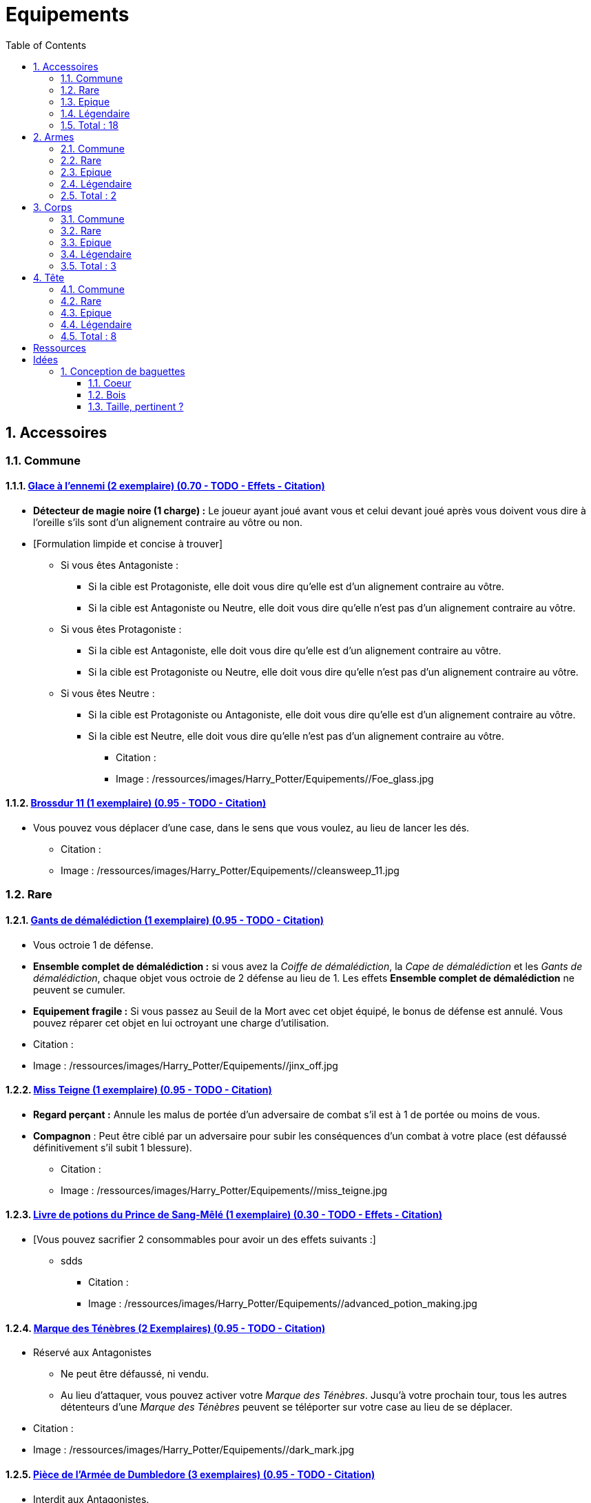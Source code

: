 :experimental:
:source-highlighter: pygments
:data-uri:
:icons: font

:toc:
:numbered:

:equipementsdir: /ressources/images/Harry_Potter/Equipements/

= Equipements

== Accessoires

=== Commune

==== http://harrypotter.wikia.com/wiki/Foe-Glass[Glace à l'ennemi (2 exemplaire) (0.70 - TODO - Effets - Citation)]

** *Détecteur de magie noire (1 charge) :* Le joueur ayant joué avant vous et celui devant joué après vous doivent vous dire à l'oreille s'ils sont d'un alignement contraire au vôtre ou non.
** [Formulation limpide et concise à trouver]
*** Si vous êtes Antagoniste :
**** Si la cible est Protagoniste, elle doit vous dire qu'elle est d'un alignement contraire au vôtre.
**** Si la cible est Antagoniste ou Neutre, elle doit vous dire qu'elle n'est pas d'un alignement contraire au vôtre.
*** Si vous êtes Protagoniste :
**** Si la cible est Antagoniste, elle doit vous dire qu'elle est d'un alignement contraire au vôtre.
**** Si la cible est Protagoniste ou Neutre, elle doit vous dire qu'elle n'est pas d'un alignement contraire au vôtre.
*** Si vous êtes Neutre :
**** Si la cible est Protagoniste ou Antagoniste, elle doit vous dire qu'elle est d'un alignement contraire au vôtre.
**** Si la cible est Neutre, elle doit vous dire qu'elle n'est pas d'un alignement contraire au vôtre.

* Citation :
* Image : {equipementsdir}/Foe_glass.jpg

==== http://harrypotter.wikia.com/wiki/Cleansweep_Eleven[Brossdur 11 (1 exemplaire) (0.95 - TODO - Citation)]

** Vous pouvez vous déplacer d'une case, dans le sens que vous voulez, au lieu de lancer les dés.

* Citation :
* Image : {equipementsdir}/cleansweep_11.jpg

=== Rare

==== http://harrypotter.wikia.com/wiki/Jinx-Off[Gants de démalédiction (1 exemplaire) (0.95 - TODO - Citation)]

* Vous octroie 1 de défense.
* *Ensemble complet de démalédiction :* si vous avez la _Coiffe de démalédiction_, la _Cape de démalédiction_ et les _Gants de démalédiction_, chaque objet vous octroie de 2 défense au lieu de 1. Les effets *Ensemble complet de démalédiction* ne peuvent se cumuler.
* *Equipement fragile :* Si vous passez au Seuil de la Mort avec cet objet équipé, le bonus de défense est annulé. Vous pouvez réparer cet objet en lui octroyant une charge d'utilisation.

* Citation :
* Image : {equipementsdir}/jinx_off.jpg

==== http://harrypotter.wikia.com/wiki/Mrs_Norris[Miss Teigne (1 exemplaire) (0.95 - TODO - Citation)]

** *Regard perçant :* Annule les malus de portée d'un adversaire de combat s'il est à 1 de portée ou moins de vous.
** *Compagnon* : Peut être ciblé par un adversaire pour subir les conséquences d'un combat à votre place (est défaussé définitivement s'il subit 1 blessure).

* Citation :
* Image : {equipementsdir}/miss_teigne.jpg

==== http://harrypotter.wikia.com/wiki/Severus_Snape%27s_copy_of_Advanced_Potion-Making[Livre de potions du Prince de Sang-Mêlé (1 exemplaire) (0.30 - TODO - Effets - Citation)]

** [Vous pouvez sacrifier 2 consommables pour avoir un des effets suivants :]
*** sdds

* Citation :
* Image : {equipementsdir}/advanced_potion_making.jpg

==== http://harrypotter.wikia.com/wiki/Dark_Mark[Marque des Ténèbres (2 Exemplaires) (0.95 - TODO - Citation)]

* Réservé aux Antagonistes
** Ne peut être défaussé, ni vendu.
** Au lieu d'attaquer, vous pouvez activer votre _Marque des Ténèbres_. Jusqu'à votre prochain tour, tous les autres détenteurs d'une _Marque des Ténèbres_ peuvent se téléporter sur votre case au lieu de se déplacer.

* Citation :
* Image : {equipementsdir}/dark_mark.jpg

==== http://harrypotter.wikia.com/wiki/Dumbledore%27s_Army_coin[Pièce de l'Armée de Dumbledore (3 exemplaires) (0.95 - TODO - Citation)]

* Interdit aux Antagonistes.
** Ne peut être vendu.
** Au lieu d'attaquer, vous pouvez activer votre _Pièce de l'Armée de Dumbledore_. Jusqu'à votre prochain tour, tous les autres détenteurs d'une _Pièce de l'Armée de Dumbledore_ peuvent se téléporter sur votre case au lieu de se déplacer.

* Citation :
* Image : {equipementsdir}/dumbledore_army_coin.jpg

==== http://harrypotter.wikia.com/wiki/Nimbus_2001[Nimbus 2001 (1 exemplaire) (0.95 - TODO - Citation)]

** Vous pouvez vous déplacer jusqu'à deux cases, dans le sens que vous voulez, au lieu de lancer les dés.

* Citation :
* Image : {equipementsdir}/nimbus_2001.jpg

==== http://harrypotter.wikia.com/wiki/Buckbeak[Buck (1 exemplaire) (0.95 - TODO - Citation)]

** *Envol :* vous rajoute 1 de portée.
** *Loyauté :* vous ne pouvez bénéficier du bonus de cet équipement pour attaquer un de ses anciens propriétaires.
** *Compagnon :* Peut être ciblé par un adversaire pour subir les conséquences d'un combat à votre place (est défaussé définitivement s'il subit 2 blessures).

* Citation :
* Image : {equipementsdir}/buckbeak.jpg

=== Epique

==== http://harrypotter.wikia.com/wiki/Nagini[Nagini (1 exemplaire) (0.95 - TODO - Citation)]

* *Fidélité extrême à Voldemort :* Réservé aux Antagonistes.
* *Venin :* Les blessures de combat que vous infligez baissent également les Blessures maximums, se limite à [X] effets par cible.
* *Compagnon :* Peut être ciblé par un adversaire pour subir les conséquences d'un combat à votre place (est défaussé définitivement s'il subit 2 blessures).

* Citation :
* Image : {equipementsdir}/thestral.jpg


==== http://harrypotter.wikia.com/wiki/Thestral[Sombral (1 exemplaire) (0.95 - TODO - Citation)]

* *Monture de mauvaise augure :* vous ne pouvez équiper le Sombral que si vous avez été au seuil de la mort au moins une fois.
* *Squelette musclé :* vous permet d'avoir une carte de plus dans votre main.
* *Odeur du sang :* lors de votre phase de déplacement, vous pouvez vous approcher d'une case supplémentaire vers un personnage blessé s'il est à votre portée.
* *Compagnon :* Peut être ciblé par un adversaire pour subir les conséquences d'un combat à votre place (est défaussé définitivement s'il subit 2 blessures).

* Citation :
* Image : {equipementsdir}/thestral.jpg

==== http://harrypotter.wikia.com/wiki/Firebolt_Supreme[Eclair de feu suprême (1 exemplaire) (0.95 - TODO - Citation)]

* Vous pouvez vous déplacer jusqu'à trois cases, dans le sens que vous voulez, au lieu de lancer les dés.
* Vos attaquants ont -1 de portée.

* Citation :
* Image : {equipementsdir}/firebolt.jpg

==== http://harrypotter.wikia.com/wiki/Hand_of_Glory[Main de la gloire (1 exemplaire) (0.65 - TODO - Effets - Citation)]

* L'effet de la _Poudre d'Obscurité Instantanée du Pérou_ est annulé lorsque vous attaquez.
* [effet supplémentaire ?]

* Citation :
* Image : {equipementsdir}/hand_of_glory.jpg

=== Légendaire

==== http://harrypotter.wikia.com/wiki/Resurrection_Stone[Pierre de Résurrection (1 exemplaire) (0.30 - TODO - Effets - Citation)]

* Vous pouvez demander au dernier joueur décédé de regarder toutes les mains des autres joueurs afin de vous en informer. Il n'est pas obligé de dire la vérité.
* Peut être équipé avec la Pierre de Résurrection et la Cape d'Invisibilité.
* Si vous avez équipé dans la partie la Cape d'Invisibilité et la Baguette de Sureau, vous devenez le Maître de la Mort. Mourir ne vous fera perdre aucun point.

* Citation :
* Image : {equipementsdir}/resurrection_stone.jpg

=== Total : 18

== Armes

=== Commune

==== http://harrypotter.wikia.com/wiki/Rubeus_Hagrid%27s_crossbow[Arbalète de Rubeus Hagrid]

* +1 d'attaque.
* +2 de portée.
* [Un tour de cd dû au rechargement ?]

==== http://harrypotter.wikia.com/wiki/Replica_of_the_Sword_of_Gryffindor[dssd]

* ?
* [Peu d'armes existent pr le moment, vraiment pertinent d'en mettre une "inutile" ?]

=== Rare

=== Epique

=== Légendaire

==== http://harrypotter.wikia.com/wiki/Elder_Wand[Baguette de sureau (1 exemplaire) (0.70 - TODO - Effets - Citation)]

* Double tous vos bonus d'attaque , qu'ils soient actifs ou passifs.
* *Maîtrise :* [condition], double tous vos bonus de défense.
* Si vous êtes battu lors d'une attaque, la Baguette de Sureau rentre en possession de votre assaillant.
* Peut-être équipé avec la Pierre de Résurrection et la Cape d'Invisibilité.
* Si vous avez équipé dans la partie la Cape d'Invisibilité et la Pierre de Résurrection, vous devenez le Maître de la Mort. Mourir ne vous fera perdre aucun point.

* Citation :
* Image : {equipementsdir}/elder_wand.jpg

==== http://harrypotter.wikia.com/wiki/Sword_of_Gryffindor[Epée de Godric Griffondor (1 exemplaire) (0.70 - TODO - Effets - Citation)]

* + 1 attaque.
* Cette épée garde ses caractéristiques tout au long de la partie, même si elle change de propriétaire ou qu'elle va dans la défausse.
* A chaque fois que vous attaquez un adversaire, si la différence de dégât en votre faveur est égal ou supérieur à 4, l'arme adverse est brisée et la votre gagne systématiquement ses effets bénéfiques si ceux-ci sont plus puissants que les vôtres (les armes sont défaussées éternellement, placez-les sous la carte de l'Epée).

* Citation :
* Image : {equipementsdir}/godrics_sword.jpg

=== Total : 2

== Corps

=== Commune

===== http://harrypotter.wikia.com/wiki/Shield_Cloak[Manteau bouclier]

* Encaisser une seule attaque ?

=== Rare

==== http://harrypotter.wikia.com/wiki/Jinx-Off[Cape de démalédiction (1 exemplaire) (0.95 - TODO - Citation)]

* Vous octroie 1 de défense.
* *Ensemble complet de démalédiction :* si vous avez la _Coiffe de démalédiction_, la _Cape de démalédiction_ et les _Gants de démalédiction_, chaque objet vous octroie de 2 défense au lieu de 1. Les effets *Ensemble complet de démalédiction* ne peuvent se cumuler.
* *Equipement fragile :* Si vous passez au Seuil de la Mort avec cet objet équipé, le bonus de défense est annulé. Vous pouvez réparer cet objet en lui octroyant une charge d'utilisation.

* Citation :
* Image : {equipementsdir}/jinx_off.jpg

==== http://harrypotter.wikia.com/wiki/Invisibility_cloak[Cape d'Invisibilité standard (1 exemplaire) (0.95 - TODO - Citation)]

* *Invisibilité dégradative (2 charges) :*
** Utilisable uniquement durant votre tour, dure 1 tour.
** On ne peut vous attaquer que si l'on est sur la même case que vous ou à une case de distance. N'interagit pas avec la portée.

* Citation :
* Image : {equipementsdir}/invisbility_cloak_standard.jpg

=== Epique

=== Légendaire

==== http://harrypotter.wikia.com/wiki/Cloak_of_Invisibility[Cape d'Invisibilité (1 exemplaire) (0.80 - TODO - Effets - Citation)]

* [On ne peut vous attaquer que si l'on est sur la même case que vous ou à une case de distance. N'interagit pas avec la portée.]
* [Résister aux effets négatifs ?]
* Peut-être équipé avec la Pierre de Résurrection et la Baguette de Sureau.
* Si vous avez équipé dans la partie la Pierre de Résurrection et la Baguette de Sureau, vous devenez le Maître de la Mort. Mourir ne vous fera perdre aucun point.

* Citation :
* Image : {equipementsdir}/invisbility_cloak.jpg

=== Total : 3

== Tête

=== Commune

==== http://harrypotter.wikia.com/wiki/Spectrespecs[Lorgnospectres (2 exemplaires) (0.95 - TODO - Citation)]

* *Détecteur de Joncheruine :* vous pouvez voir les joncheruines autour de la tête des personnages. Cela ne sert à rien. Les objets _Cape d'Invisibilité standard_ et _Cape d'Invisibilité_ ont leurs effets annulés contre vous.

* Citation :
* Image : {equipementsdir}/spectrespecs.jpg

==== http://harrypotter.wikia.com/wiki/Narcissa_Malfoy%27s_spider_earrings[Narcissa_Malfoy%27s_spider_earrings (1 exemplaire)]

* *Bijou de sang-pur :* cet équipement peut être vendu comme équipement de qualité Epique.

* Citation :
* Image : {equipementsdir}/spider_earrings.jpg

==== http://harrypotter.wikia.com/wiki/Quidditch_helmet[Casque de Quidditch (1 exemplaire)]

* Vous octroie 1 de défense, 1 de défense de plus si vous êtes attaqué au corps-à-corps.

* Image : {equipementsdir}/quidditch_helmet.jpg

=== Rare

==== http://harrypotter.wikia.com/wiki/Luna_Lovegood%27s_lion_hat[Chapeau lion de Luna Lovegood (1 exemplaire) (0.95 - TODO - Citation)]

* Vous octroie 1 de défense.
* *Rugissement effrayant (2 charges d'utilisation) :* les personnages autour de votre case reculent d'une case sans l'activer.

* Citation :
* Image : {equipementsdir}/chapeau_lion.jpg

==== http://harrypotter.wikia.com/wiki/Jinx-Off[Coiffe de démalédiction (1 exemplaire) (0.95 - TODO - Citation)]

* Vous octroie 1 de défense.
* *Ensemble complet de démalédiction :* si vous avez la _Coiffe de démalédiction_, la _Cape de démalédiction_ et les _Gants de démalédiction_, chaque objet vous octroie de 2 défense au lieu de 1. Les effets *Ensemble complet de démalédiction* ne peuvent se cumuler.
* *Equipement fragile :* Si vous passez au Seuil de la Mort avec cet objet équipé, le bonus de défense est annulé. Vous pouvez réparer cet objet en lui octroyant une charge d'utilisation.

* Citation :
* Image : {equipementsdir}/jinx_off.jpg

=== Epique

==== http://harrypotter.wikia.com/wiki/Alastor_Moody%27s_magical_eye[Oeil magique d'Alastor Maugrey (1 exemplaire) (0.95 - TODO - Citation)]

* Pendant votre tour, vous pouvez choisir un joueur, celui-ci devra vous réveler sa main, et uniquement à vous.

* Citation :
* Image : {equipementsdir}/magical_eye_moody.jpg

==== http://harrypotter.wikia.com/wiki/Sorting_Hat[Le Choixpeau magique (1 exemplaire) (0.95 - TODO - Citation)]

* (Réservé aux Protagonistes) Lorsque vous êtes attaqué à 2 Blessures de la mort ou moins, vous pouvez obtenir l'arme Epée de Godric Griffondor, qu'importe la pile dans laquelle elle se trouve et même un autre joueur la possédait déjà.
* *Legilimency chapelière (2 charges d'utilisation) :* Le joueur ciblé doit indiqué son identité et sa quête aux autres joueurs. Il peut lancez les deux dés, s'il fait [5 ou plus], il a le droit de mentir.

* Citation :
* Image : {equipementsdir}/sorting_hat.jpg

=== Légendaire

==== http://harrypotter.wikia.com/wiki/Rowena_Ravenclaw%27s_diadem[Diadème de Rowena Serdaigle (1 exemplaire) (0.95 - TODO - Citation)]

* *Sagesse :* pendant votre tour, vous avez le droit de revenir sur une de vos actions (déplacement, attaque, utilisation d'une compétence, etc.) pour en annuler l'effet et les conséquences. [Vous pourrez recommencer cette action si vous le souhaitez.]

* Citation :
* Image : {equipementsdir}/ravenclaw_diadem.jpg

=== Total : 8

= Ressources

* http://harrypotter.wikia.com/wiki/Peter_Pettigrew's_wand
* http://harrypotter.wikia.com/wiki/Wand_core
* http://harrypotter.wikia.com/wiki/Wand_wood
* http://harrypotter.wikia.com/wiki/Wand
* http://harrypotter.wikia.com/wiki/Wandlore
* http://harrypotter.wikia.com/wiki/Category:Weapons
* http://harrypotter.wikia.com/wiki/Category:Objects

* Faire le tour des animaux qui existent dans l'univers

* http://harrypotter.wikia.com/wiki/Dragon-skin_coat

= Idées

== Conception de baguettes

=== Coeur

=== Bois

==== http://harrypotter.wikia.com/wiki/Acacia[Acacia]

* Un jet pour savoir si cela fonctionne, plus l'on le réussit, plus on maîtrise cet aspect jusqu'à ce que ça n'existe plus.
* Pvr assez puissant
* La maîtrise annulerait de l'alaétoire ? Quelle condition de maîtrise ?

==== http://harrypotter.wikia.com/wiki/Alder[Alder] ou http://harrypotter.wikia.com/wiki/Willow

* Baguette de heal ?

==== http://harrypotter.wikia.com/wiki/Beech[Beech]

* Choix aléatoire de la cible, plein effet si le choix a été aléatoire.

==== http://harrypotter.wikia.com/wiki/Blackthorn[Blackthorn]

* Renforcer le côté belliqueux d'un personnage.
* maîtrise suite à bcp de combats / blessures engagés ?

==== http://harrypotter.wikia.com/wiki/Cherry_(tree)

* A voir ?

==== http://harrypotter.wikia.com/wiki/Chestnut_(tree)[Chestnut]

* Baguette contre les compagnons ?

==== http://harrypotter.wikia.com/wiki/Laurel[Laurel]

* Bonus absent si pour achever un personnage ?

==== http://harrypotter.wikia.com/wiki/Mahogany[Mahogany] ou http://harrypotter.wikia.com/wiki/Rowan[Rowar]

* Fort bonus de déf

==== http://harrypotter.wikia.com/wiki/Maple[Erable]

* Bonus à voir avec les lieux

==== http://harrypotter.wikia.com/wiki/Silver_lime[Silver lime]

* Fort en legilymency, donc peut-être voir la main de l'adversaire qu'on blesse ?

==== http://harrypotter.wikia.com/wiki/Swamp_mayhaw

* Bois classique. Rien de particulier, stat de base.

==== http://harrypotter.wikia.com/wiki/Walnut_(tree)[Walnut]

* Bonus de versatilité, en changeant d'adversaire.

==== http://harrypotter.wikia.com/wiki/Yew[Yew]

* Bonus de létalité

=== Taille, pertinent ?
